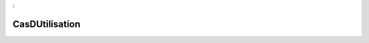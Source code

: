 

.. _package_CasDUtilisation:

CasDUtilisation
================================================================================
